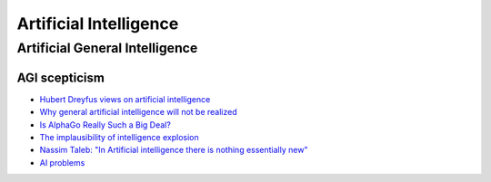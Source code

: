 .. _ai:

+++++++++++++++++++++++
Artificial Intelligence
+++++++++++++++++++++++

Artificial General Intelligence
===============================

.. _agi-scepsis:

AGI scepticism
--------------

- `Hubert Dreyfus views on artificial intelligence <https://en.wikipedia.org/wiki/Hubert_Dreyfus%27s_views_on_artificial_intelligence>`_
- `Why general artificial intelligence will not be realized <https://www.nature.com/articles/s41599-020-0494-4>`_
- `Is AlphaGo Really Such a Big Deal? <https://www.quantamagazine.org/is-alphago-really-such-a-big-deal-20160329/>`_
- `The implausibility of intelligence explosion <https://medium.com/@francois.chollet/the-impossibility-of-intelligence-explosion-5be4a9eda6ec>`_
- `Nassim Taleb: "In Artificial intelligence there is nothing essentially new" <https://hightech.plus/2019/09/07/nassim-taleb-v-iskusstvennom-intellekte-net-nichego-principialno-novogo>`_
- `AI problems <https://yosefk.com/blog/ai-problems.html>`_

